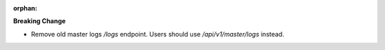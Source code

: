 :orphan:

**Breaking Change**

-  Remove old master logs `/logs` endpoint. Users should use `/api/v1/master/logs` instead.
